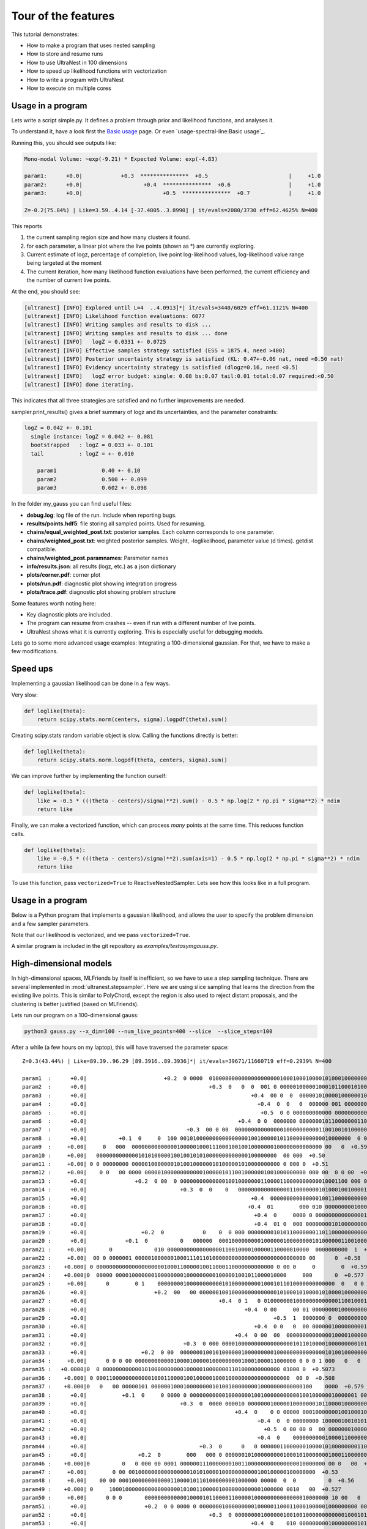 ====================================
Tour of the features
====================================


This tutorial demonstrates:

* How to make a program that uses nested sampling
* How to store and resume runs
* How to use UltraNest in 100 dimensions
* How to speed up likelihood functions with vectorization
* How to write a program with UltraNest
* How to execute on multiple cores

Usage in a program
===================

Lets write a script simple.py. It defines a problem through prior and likelihood functions,
and analyses it.

To understand it, have a look first the `Basic usage <usage-spectral-line.ipynb#Basic usage>`_ page.
Or even `usage-spectral-line:Basic usage`_.

.. code-block:: python3
   :caption: simple.py
   :name: simple.py
    
    import scipy.stats
    
    paramnames = ['param1', 'param2', 'param3']
    centers = [0.4, 0.5, 0.6]
    sigma = 0.1
    
    def transform(cube):
        return cube

    def loglike(theta):
        return scipy.stats.norm(centers, sigma).logpdf(theta).sum()

    from ultranest import ReactiveNestedSampler
    sampler = ReactiveNestedSampler(paramnames, loglike, transform=transform, 
        log_dir='my_gauss', # folder where to store files
        resume=True, # whether to resume from there (otherwise start from scratch) 
        )

    sampler.run(
        min_num_live_points=400,
        dlogz=0.5, # desired accuracy on logz
        min_ess=400, # number of effective samples
        update_interval_iter_fraction=0.4, # how often to update region
        max_num_improvement_loops=3, # how many times to go back and improve
    )

    sampler.print_results()

    sampler.plot()
    sampler.plot_trace()

Running this, you should see outputs like:

.. code-block:: none

        Mono-modal Volume: ~exp(-9.21) * Expected Volume: exp(-4.83)

        param1:      +0.0|            +0.3  ***************  +0.5                         |     +1.0
        param2:      +0.0|                   +0.4  ***************  +0.6                  |     +1.0
        param3:      +0.0|                         +0.5  ***************  +0.7            |     +1.0

        Z=-0.2(75.84%) | Like=3.59..4.14 [-37.4805..3.8990] | it/evals=2080/3730 eff=62.4625% N=400 

This reports

1. the current sampling region size and how many clusters it found.
2. for each parameter, a linear plot where the live points (shown as \*) are currently exploring.
3. Current estimate of logz, percentage of completion, live point log-likelihood values, 
   log-likelihood value range being targeted at the moment
4. The current iteration, how many likelihood function evaluations have been performed,
   the current efficiency and the number of current live points.
   
At the end, you should see:

.. code-block:: none

        [ultranest] [INFO] Explored until L=4  ..4.0913]*| it/evals=3440/6029 eff=61.1121% N=400 
        [ultranest] [INFO] Likelihood function evaluations: 6077
        [ultranest] [INFO] Writing samples and results to disk ...
        [ultranest] [INFO] Writing samples and results to disk ... done
        [ultranest] [INFO]   logZ = 0.0331 +- 0.0725
        [ultranest] [INFO] Effective samples strategy satisfied (ESS = 1875.4, need >400)
        [ultranest] [INFO] Posterior uncertainty strategy is satisfied (KL: 0.47+-0.06 nat, need <0.50 nat)
        [ultranest] [INFO] Evidency uncertainty strategy is satisfied (dlogz=0.16, need <0.5)
        [ultranest] [INFO]   logZ error budget: single: 0.08 bs:0.07 tail:0.01 total:0.07 required:<0.50
        [ultranest] [INFO] done iterating.

This indicates that all three strategies are satisfied and no further 
improvements are needed.

sampler.print_results() gives a brief summary of logz and its uncertainties,
and the parameter constraints:

.. code-block:: none

        logZ = 0.042 +- 0.101
          single instance: logZ = 0.042 +- 0.081
          bootstrapped   : logZ = 0.033 +- 0.101
          tail           : logZ = +- 0.010

            param1              0.40 +- 0.10
            param2              0.500 +- 0.099
            param3              0.602 +- 0.098

In the folder my_gauss you can find useful files:

* **debug.log**: log file of the run. Include when reporting bugs.
* **results/points.hdf5**: file storing all sampled points. Used for resuming.
* **chains/equal_weighted_post.txt**: posterior samples. Each column corresponds to one parameter.
* **chains/weighted_post.txt**: weighted posterior samples. Weight, -loglikelihood, parameter value (d times). getdist compatible.
* **chains/weighted_post.paramnames**: Parameter names
* **info/results.json**: all results (logz, etc.) as a json dictionary
* **plots/corner.pdf**: corner plot
* **plots/run.pdf**: diagnostic plot showing integration progress
* **plots/trace.pdf**: diagnostic plot showing problem structure

Some features worth noting here:

* Key diagnostic plots are included.
* The program can resume from crashes -- even if run with a different number of live points.
* UltraNest shows what it is currently exploring. This is especially useful for debugging models.

Lets go to some more advanced usage examples: Integrating a 100-dimensional gaussian.
For that, we have to make a few modifications.

Speed ups
===========

Implementing a gaussian likelihood can be done in a few ways.

Very slow:

.. code-block:: python3

    def loglike(theta):
        return scipy.stats.norm(centers, sigma).logpdf(theta).sum()

Creating scipy.stats random variable object is slow. 
Calling the functions directly is better:

.. code-block:: python3

    def loglike(theta):
        return scipy.stats.norm.logpdf(theta, centers, sigma).sum()

We can improve further by implementing the function ourself:

.. code-block:: python3

    def loglike(theta):
        like = -0.5 * (((theta - centers)/sigma)**2).sum() - 0.5 * np.log(2 * np.pi * sigma**2) * ndim
        return like

Finally, we can make a vectorized function, which can process *many* points at the same time. 
This reduces function calls.

.. code-block:: python3

    def loglike(theta):
        like = -0.5 * (((theta - centers)/sigma)**2).sum(axis=1) - 0.5 * np.log(2 * np.pi * sigma**2) * ndim
        return like

To use this function, pass ``vectorized=True`` to ReactiveNestedSampler.
Lets see how this looks like in a full program.

Usage in a program
==================

Below is a Python program that implements a gaussian likelihood,
and allows the user to specify the problem dimension and a few sampler parameters.

.. code-block:: python3
   :caption: gauss.py
   :name: gauss.py

    import argparse
    import numpy as np
    from numpy import log

    # define command line arguments:
    parser = argparse.ArgumentParser()

    parser.add_argument('--x_dim', type=int, default=2,
                        help="Dimensionality")
    parser.add_argument("--num_live_points", type=int, default=400)
    parser.add_argument('--sigma', type=float, default=0.1)
    parser.add_argument('--slice', action='store_true')
    parser.add_argument('--slice_steps', type=int, default=100)
    parser.add_argument('--log_dir', type=str, default='logs/loggauss')

    args = parser.parse_args()

    ndim = args.x_dim
    sigma = args.sigma
    width = max(0, 1 - 5 * sigma)
    centers = (np.sin(np.arange(ndim)/2.) * width + 1.) / 2.

    # Here, we implement a vectorized loglikelihood, which can
    # process many points at the same time. This reduces function calls.
    def loglike(theta):
        like = -0.5 * (((theta - centers)/sigma)**2).sum(axis=1) - 0.5 * np.log(2 * np.pi * sigma**2) * ndim
        return like

    def transform(x):
        return x

    paramnames = ['param%d' % (i+1) for i in range(ndim)]

    # set up nested sampler:
    
    from ultranest import ReactiveNestedSampler
    
    sampler = ReactiveNestedSampler(paramnames, loglike, transform=transform, 
        log_dir=args.log_dir + 'RNS-%dd' % ndim, resume=True,
        vectorized=True)

    if args.slice:
        # set up step sampler. Here, we use a slice sampler:
        import ultranest.stepsampler
        sampler.stepsampler = ultranest.stepsampler.RegionSliceSampler(nsteps=args.slice_steps)

    # run sampler, with a few custom arguments:
    sampler.run(dlogz=0.5 + 0.1 * ndim,
        update_interval_iter_fraction=0.4 if ndim > 20 else 0.2,
        max_num_improvement_loops=3,
        min_num_live_points=args.num_live_points)

    sampler.print_results()

    if args.slice:
        sampler.stepsampler.plot(filename = args.log_dir + 'RNS-%dd/stepsampler_stats_regionslice.pdf' % ndim)

    sampler.plot()

Note that our likelihood is vectorized, and we pass ``vectorized=True``.

A similar program is included in the git repository as *examples/testasymgauss.py*.

High-dimensional models
========================

In high-dimensional spaces, MLFriends by itself is inefficient, so
we have to use a step sampling technique. There are several implemented
in :mod:`ultranest.stepsampler`. Here we are using slice sampling
that learns the direction from the existing live points.
This is similar to PolyChord, except the region is also used to reject
distant proposals, and the clustering is better justified (based on MLFriends).

Lets run our program on a 100-dimensional gauss:

.. code-block:: bash

        python3 gauss.py --x_dim=100 --num_live_points=400 --slice  --slice_steps=100


After a while (a few hours on my laptop), this will have traversed the parameter space::

        Z=0.3(43.44%) | Like=89.39..96.29 [89.3916..89.3936]*| it/evals=39671/11660719 eff=0.2939% N=400 

        param1  :      +0.0|                        +0.2  0 0000  0100000000000000000000100010001000010100010000000010000 0 0  00 0       0  +0.8                 |     +1.0
        param2  :      +0.0|                                      +0.3  0   0  0  001 0 00000100000100010110001010000010000000000000000 00 0   00 00  +0.9        |     +1.0
        param3  :      +0.0|                                                   +0.4  00 0  0  000001010000100000010000010001010000100000000000000000000000 0 0 0  |     +1.0
        param4  :      +0.0|                                                     +0.4  0  0   0  000000 001 0000000000100000010001100000000010010000000000 000  00|     +1.0
        param5  :      +0.0|                                                      +0.5  0 0 000000000000 00000000000100000100011001000101100000000000000000 0000  |     +1.0
        param6  :      +0.0|                                               +0.4  0 0  0000000 000000010110000000110001100100000000000100000000    0 0   0         |     +1.0
        param7  :      +0.0|                               +0.3  00 0 00  00000000000000010000000000110010010100000000010000000 0 0  0    0  +0.8                 |     +1.0
        param8  :      +0.0|          +0.1  0     0  100 00101000000000000000010010000010110000000000010000000  0 0   0   0  +0.7                                 |     +1.0
        param9  :     +0.00|     0   000  00000000000000100000100011100010010010000000100000000000000 00   0  +0.59                                               |    +1.00
        param10 :     +0.00|   00000000000001010100000100100101010000000000000100000000  00 000  +0.50                                                            |    +1.00
        param11 :     +0.00| 0 0 00000000 0000010000000101001000000101000001010000000000 0 000 0  +0.51                                                           |    +1.00
        param12 :     +0.00|    0 0   00 0000 00000100000000000010000010110010000001001000000000 000 00  0 0 00  +0.61                                            |    +1.00
        param13 :      +0.0|               +0.2  0 00  0 0000000000000010010000000110000110000000000010001100 000 00  0       0  +0.7                             |     +1.0
        param14 :      +0.0|                             +0.3  0  0    0   00000000000000001100000001010001001000010001000000000  001000      0   0  +0.9         |     +1.0
        param15 :      +0.0|                                                   +0.4  00000000000000010011000000000010010000000010000100010000 00 1 0000  +0.9     |     +1.0
        param16 :      +0.0|                                                  +0.4  01        000 010 00000000010001100010000000000000000000000100010000000 00    |     +1.0
        param17 :      +0.0|                                                    +0.4  0     0000 0 00000000000000010000000011000110000111000000000000000000000 0 0|     +1.0
        param18 :      +0.0|                                                    +0.4  01 0  000 0000000010100000000100100010001000100000100000000000 000    0 0   |     +1.0
        param19 :      +0.0|                 +0.2  0            0    0  0 000 0000000010101100000001101100000000000000000000000 00000000 000   0  +0.9            |     +1.0
        param20 :      +0.0|            +0.1  0          0   000000  0001000000000100000010000000010100000011001000000 00000010  +0.7                             |     +1.0
        param21 :     +0.00|       0             010 00000000000000000110010000100000110000010000  0000000000  1  +0.63                                           |    +1.00
        param22 :     +0.00|  00 0 0000001 00000100000010001110110100000000000000000000000000000 00      0  +0.58                                                 |    +1.00
        param23 :    +0.000| 0 0000000000000000000001000110000010011000110000000000000 0 00 0     0        0  +0.597                                              |   +1.000
        param24 :    +0.000|0  00000 00001000000010000000010000000001000001001011000010000     000       0  +0.577                                                |   +1.000
        param25 :     +0.00|      0        0 1    0000000010000000000010100000000010001011010000000000000  0   0 0  +0.64                                         |    +1.00
        param26 :      +0.0|                     +0.2  00   00 00000010010000000000000010100010100001010000100000000000000 0000  +0.7                             |     +1.0
        param27 :      +0.0|                                         +0.4  0 1   0 0100000001000000000000011001000100000010000000000001 00  00  +0.9              |     +1.0
        param28 :      +0.0|                                                 +0.4  0 00     00 01 00000000100000000000001100010000000000011001000000   0  01      |     +1.0
        param29 :      +0.0|                                                          +0.5  1  0000000 0  000000000000001110001000000100000100010001000000000 00 0|     +1.0
        param30 :      +0.0|                                                    +0.4  0 0   0  00 000000100000000010000001000001001100010000000001000100 0     0  |     +1.0
        param31 :      +0.0|                                              +0.4  0 00  00  00000000000000100001000001000111010000000010000000000000               0|     +1.0
        param32 :      +0.0|                              +0.3  0 000 0000100000000000000000101101000010000000001010000000 0000000   0  +0.8                      |     +1.0
        param33 :      +0.0|                 +0.2  0 00  000000010010100000010000000001000000000000000101001000000000       0  +0.7                               |     +1.0
        param34 :     +0.00|      0 0 0 00 00000000000010000100000100000000010001000011000000 0 0 0 1 000   0   0     0  +0.67                                    |    +1.00
        param35 :   +0.0000|0  0 0000000000001010000000000100000100000001101000000000000 01000 0  +0.5073                                                         |  +1.0000
        param36 :    +0.000| 0 000110000000000001000110000100100000100010000000000000000000  00 0  +0.508                                                         |   +1.000
        param37 :    +0.000|0   0   00 00000101 00000010001000000001010010000000010000000000000100    0000  +0.579                                                |   +1.000
        param38 :      +0.0|           +0.1  0     0 0000 0 0000000000010000000100100000000000100100000010000001 00    0  +0.7                                    |     +1.0
        param39 :      +0.0|                             +0.3  0  0000 000010 0000000100000100000001011000010000000010001000 000000 0      0  +0.8                |     +1.0
        param40 :      +0.0|                                              +0.4  0    0 0 00000 00010000000100100010000001110010000000000000000000 000 0 0         |     +1.0
        param41 :      +0.0|                                                     +0.4  0  0 00000000 100000100101010000000000100000000110000000100000000000 0   00|     +1.0
        param42 :      +0.0|                                                       +0.5  0 00 00 0  00 0000000100001000100001000000010101101000000000000 000   000|     +1.0
        param43 :      +0.0|                                                     +0.4  0    000000000010000110000000000100001100001000100000000000000  0000   0 0 |     +1.0
        param44 :      +0.0|                                   +0.3  0      0   0 000000110000001000010100000000110001000010000000000000000000          00        |     +1.0
        param45 :      +0.0|                +0.2  0        000   000 0 0000001010000000001000101000000010001100000000000000        0  +0.8                        |     +1.0
        param46 :    +0.000|0          0   0 000 00 0001 000000111000000010011000000000000000010000000 00 0   00  +0.625                                          |   +1.000
        param47 :     +0.00|        0 00 0010000000000000000101010000100000000000100100000100000000  +0.53                                                        |    +1.00
        param48 :     +0.00|    00 00 0001000000000000110000101101000000001000000 00000  0  0          0  +0.56                                                   |    +1.00
        param49 :    +0.000| 0     100010000000000000000010100110000010000000000001000000 0010   00  +0.527                                                       |   +1.000
        param50 :     +0.00|      0 0 0       000000000000010000101100001100000100000000000000010000000 10 00   0  +0.63                                          |    +1.00
        param51 :      +0.0|                  +0.2  0 0 0000 0 0000000100000000010000011000110001000001000000000 000000    0  +0.7                                |     +1.0
        param52 :      +0.0|                                      +0.3  0 00000000100000010010010000000000001000101010000000000000  0 00000  +0.8                 |     +1.0
        param53 :      +0.0|                                                   +0.4  0    010 000000000100000000101011000000000010100000000000000000000 0  0   0  |     +1.0
        param54 :      +0.0|                                                       +0.5  0    00  0  000000011000000000001011000110000000000000000000100000 000000|     +1.0
        param55 :      +0.0|                                              +0.4  0         0   0000000000 01000000000000010110100100100000000001000000 0 000  0    |     +1.0
        param56 :      +0.0|                                        +0.3  0     0   00  00 010000010010100000000001100110100000000000000000000000000  00 00   0   |     +1.0
        param57 :      +0.0|                                     +0.3  0000100000000000000111000000010010000000110000000000100000000 0 00 0     0  +0.9           |     +1.0
        param58 :      +0.0|               +0.2  0        0 0 0000000000000010000011010010011000000000010000000 000 00 0   00  0  +0.7                            |     +1.0
        param59 :     +0.00|         00   00 00000000000110000001000000001100000001001000100000000000 00001 0     0  +0.64                                        |    +1.00
        param60 :     +0.00|  0  00 0000 0 000000100110111000000000010000001000010000000 0000  0  +0.50                                                           |    +1.00
        param61 :    +0.000| 000000000000000000001010000000000010010010010010000000000000 00 0 0  +0.507                                                          |   +1.000
        param62 :    +0.000|0       00  100000010010000001000010000000001000000000000101000000 1 0 0                     0  +0.700                                |   +1.000
        param63 :      +0.0|         +0.1  0   0000     000000000000000000000000100101011011000000000000100 00 00  0  0   0  +0.7                                 |     +1.0
        param64 :      +0.0|                                +0.3  0  00 000000000000000000110000010110000100001000000001 01 000000       0  +0.8                  |     +1.0
        param65 :      +0.0|                                       +0.3  0       0101 0000000000001000001000000100001000000100001000000000000 0  00 0  00         |     +1.0
        param66 :      +0.0|                                                       +0.5  0 000000 0 00000000100000001000000100100000000000000100000 0100000   00  |     +1.0
        param67 :      +0.0|                                                            +0.5  00  0000  0000001001000000000011000000100000010000000001100000 01   |     +1.0
        param68 :      +0.0|                                                       +0.5  0  000 0000000000000000100010100000100001101001000010000000 0 00  00 0   |     +1.0
        param69 :      +0.0|                                       +0.3  0    00 0   00 00100000000000000001000000001101000100001000010000000000 0         0      |     +1.0
        param70 :      +0.0|                              +0.3  0   0 000000010 10000010100000000011000010110000000000000 000  000  +0.8                          |     +1.0
        param71 :      +0.0|       +0.1  0 0000 0 0  0 1010 000000000000000110000100100010100000000001 00000 00 0  0 0  +0.7                                      |     +1.0
        param72 :     +0.00|    0  000 00000100000000001000110001000000010100000000001000000 0000  0  0  +0.55                                                    |    +1.00
        param73 :    +0.000|0 00000000000000000000010010010000011010000010000000000000 000 000      0  +0.540                                                     |   +1.000
        param74 :     +0.00|  0 000  000 0000100010000001000000101010000000001010001000000000 0 0 00     0   0  +0.61                                             |    +1.00
        param75 :     +0.00|         0  0000010  00001000100010001010001010000000000000000000010000 000   0     0    0  +0.67                                     |    +1.00
        param76 :      +0.0|          +0.1  0     0   0 0  00000000100100000000010110100000010010000100000000000 000000  +0.7                                     |     +1.0
        param77 :      +0.0|                                       +0.3  000      001000100000010000000100000010000010001000000000 0 00  0  0  +0.8               |     +1.0
        param78 :      +0.0|                                      +0.3  0  0 0    0   0  0 00000000010000000000011000001101010000010000000000000000000 0  +0.9    |     +1.0
        param79 :      +0.0|                                                     +0.4  0  00  00 0100 01100000000000000001000000000100010000000010001000 0 00 0 1 |     +1.0
        param80 :      +0.0|                                                          +0.5  00   000000000010001011000000000000001010100100000000000000010000   0 |     +1.0
        param81 :      +0.0|                                               +0.4  0 0   0000000  0000000000100001010001100000100000000000000000 11000 0000         |     +1.0
        param82 :      +0.0|                                      +0.3  0 00  0000000000001010010000001000100000001000000000000010000 0   1 00  +0.9              |     +1.0
        param83 :      +0.0|                +0.2  0   0 000 000000000000000001010100010100100000000000000000 01 001000  000  0     0  +0.8                        |     +1.0
        param84 :     +0.00|  0            0 00  00101000000000001000000001000011000100000000001100  0000 000  0    0  +0.66                                      |    +1.00
        param85 :    +0.000|0  00000000000000100010001001001010000000000010010000000000 0 0  00    0 0         0  +0.622                                          |   +1.000
        param86 :    +0.000|000 10 0000000100100000000000100001010100000100000000100000000 0 00       0  +0.556                                                   |   +1.000
        param87 :     +0.00|  0    0 000 0001000000000000001111101100000010000000000000000000  00000 0   0  +0.58                                                 |    +1.00
        param88 :      +0.0|          +0.1  0  0 00000000000000000110000000011101010001000000000000 000000   00 0  0  +0.7                                        |     +1.0
        param89 :      +0.0|                           +0.2  0000 0000000000000000001000100001111010000000000001000000000 00  0 0  0 00        0  +0.9            |     +1.0
        param90 :      +0.0|                                         +0.4  00   0  00 0000 0000000010100000000101000110000000000100000110000000   0 0  +0.9       |     +1.0
        param91 :      +0.0|                                         +0.4  0            0   0 0000000000110000101000000110000001000000000000000000000000 0   0 0  |     +1.0
        param92 :      +0.0|                                                         +0.5  000 00 000000 0000000000001001010000000000011100000010001000 00 0   10 |     +1.0
        param93 :      +0.0|                                                              +0.5  00 000 00000001000001000010000101100000000001001010000000000      |     +1.0
        param94 :      +0.0|                                              +0.4  0 00 0010000000010000000010100000100101011000000000000000000  0 000      0        |     +1.0
        param95 :      +0.0|                          +0.2  0 0   00   100010000000000000001000011000000101010000000100 000 00 000 0   0           0  +0.9        |     +1.0
        param96 :      +0.0|         +0.1  0    00  00000000100000000000000001000011000101010010000000000000000 00       0  +0.7                                  |     +1.0
        param97 :    +0.000|0     0 0  0 000010000100100010001001000000000000000000100000000000001000010 0  +0.580                                                |   +1.000
        param98 :     +0.00| 0   00  0010000000001000000011000010000101000000100000 000000 0  00 0  +0.52                                                         |    +1.00
        param99 :     +0.00|  0   00000000000000000100001001011001100100000000000000 000000 0  00 0 00000  +0.57                                                  |    +1.00
        param100:     +0.00|  0      0 0 01  0000000000100000010000010100010100000001000100000000000 00 0     0       0  +0.67                                    |    +1.00


The integral is given as::

        logZ = 1.043 +- 0.846
          single instance: logZ = 1.043 +- 0.458
          bootstrapped   : logZ = 1.084 +- 0.743
          tail           : logZ = +- 0.405

This result is close to the analytic value (0) on infinite bounds 
(the prior boundaries slightly increase the result).

We can test whether the slice sampler is good enough by halving 
``slice_steps``. the logZ estimate should ideally be consistent.

Using multiple cores
====================

Depending on your numpy installation, this may already use multiple CPUs.
You can control this with the OMP_NUM_THREADS environment variable:

.. code-block:: bash

        # avoid automatic parallelisation
        export OMP_NUM_THREADS=1

You can parallelise the program with MPI. No code changes are required.
You need to install MPI (for example, OpenMPI) and mpi4py (pip install mpi4py).
Then run:

.. code-block:: bash
        
        mpiexec -np 4 python3 gauss.py --x_dim=100 --num_live_points=400 --slice  --slice_steps=100


More features
===================

To find more features such as ...

* Circular/wrapped parameter spaces
* Model comparison of empirical and physical models
* Quantifying posterior uncertainty
* Using in a Jupyter notebook

... see the tutorials!


